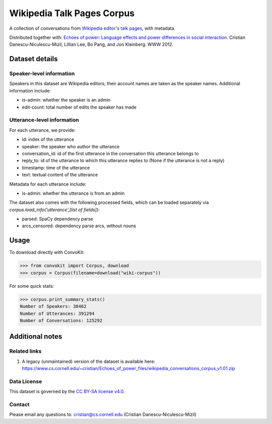 Wikipedia Talk Pages Corpus
===========================

A collection of conversations from `Wikipedia editor's talk pages <http://en.wikipedia.org/wiki/Wikipedia:Talk_page_guidelines>`_, with metadata.

Distributed together with: `Echoes of power: Language effects and power differences in social interaction <https://www.cs.cornell.edu/~cristian/Echoes_of_power.html>`_. Cristian Danescu-Niculescu-Mizil, Lillian Lee, Bo Pang, and Jon Kleinberg. WWW 2012.

Dataset details
---------------

Speaker-level information
^^^^^^^^^^^^^^^^^^^^^^^^^

Speakers in this dataset are Wikipedia editors; their account names are taken as the speaker names. Additional information include:

* is-admin: whether the speaker is an admin
* edit-count: total number of edits the speaker has made


Utterance-level information
^^^^^^^^^^^^^^^^^^^^^^^^^^^

For each utterance, we provide:

* id: index of the utterance
* speaker: the speaker who author the utterance
* conversation_id: id of the first utterance in the conversation this utterance belongs to
* reply_to: id of the utterance to which this utterance replies to (None if the utterance is not a reply)
* timestamp: time of the utterance
* text: textual content of the utterance

Metadata for each utterance include:

* is-admin: whether the utterance is from an admin

The dataset also comes with the following processed fields, which can be loaded separately via `corpus.load_info('utterance',[list of fields])`:

* parsed: SpaCy dependency parse
* arcs_censored: dependency parse arcs, without nouns


Usage
-----

To download directly with ConvoKit:

>>> from convokit import Corpus, download
>>> corpus = Corpus(filename=download("wiki-corpus"))


For some quick stats:

>>> corpus.print_summary_stats()
Number of Speakers: 38462
Number of Utterances: 391294
Number of Conversations: 125292

Additional notes
----------------

Related links
^^^^^^^^^^^^^

1. A legacy (unmaintained) version of the dataset is available here: https://www.cs.cornell.edu/~cristian/Echoes_of_power_files/wikipedia_conversations_corpus_v1.01.zip

Data License
^^^^^^^^^^^^

This dataset is governed by the `CC BY-SA license v4.0 <https://creativecommons.org/licenses/by-sa/4.0/>`_.


Contact
^^^^^^^

Please email any questions to: cristian@cs.cornell.edu (Cristian Danescu-Niculescu-Mizil)
